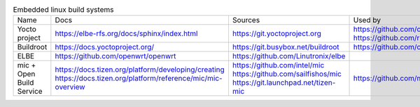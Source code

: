 .. list-table:: Embedded linux build systems

   * - Name
     - Docs
     - Sources
     - Used by
   * - Yocto project
     - https://elbe-rfs.org/docs/sphinx/index.html
     - https://git.yoctoproject.org
     - | https://github.com/openbmc/openbmc
       | https://github.com/riscv/meta-riscv
   * - Buildroot
     - https://docs.yoctoproject.org/
     - https://git.busybox.net/buildroot
     - https://github.com/openwrt/openwrt
   * - ELBE
     - https://github.com/openwrt/openwrt
     - https://github.com/Linutronix/elbe
     -
   * - mic + Open Build Service
     - | https://docs.tizen.org/platform/developing/creating
       | https://docs.tizen.org/platform/reference/mic/mic-overview
     - | https://github.com/intel/mic
       | https://github.com/sailfishos/mic
       | https://git.launchpad.net/tizen-mic
     - https://github.com/mer-hybris
